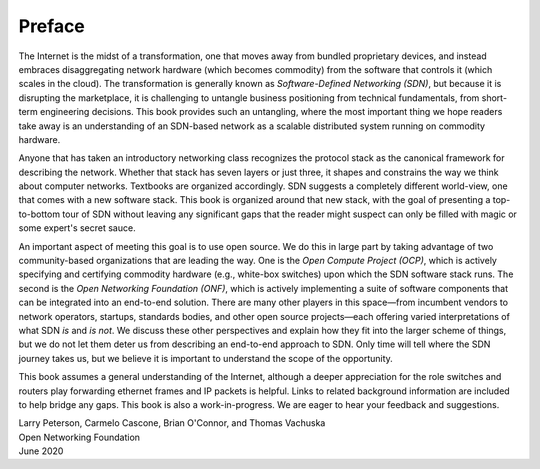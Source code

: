 Preface 
=======

The Internet is the midst of a transformation, one that moves away
from bundled proprietary devices, and instead embraces disaggregating
network hardware (which becomes commodity) from the software that
controls it (which scales in the cloud). The transformation is
generally known as *Software-Defined Networking (SDN)*, but because it
is disrupting the marketplace, it is challenging to untangle business
positioning from technical fundamentals, from short-term engineering
decisions. This book provides such an untangling, where the most
important thing we hope readers take away is an understanding of an
SDN-based network as a scalable distributed system running on
commodity hardware.

Anyone that has taken an introductory networking class recognizes the
protocol stack as the canonical framework for describing the
network. Whether that stack has seven layers or just three, it shapes
and constrains the way we think about computer networks. Textbooks
are organized accordingly. SDN suggests a completely different
world-view, one that comes with a new software stack. This book is
organized around that new stack, with the goal of presenting a
top-to-bottom tour of SDN without leaving any significant gaps that
the reader might suspect can only be filled with magic or some
expert's secret sauce.

An important aspect of meeting this goal is to use open source. We do
this in large part by taking advantage of two community-based
organizations that are leading the way. One is the *Open Compute
Project (OCP)*, which is actively specifying and certifying commodity
hardware (e.g., white-box switches) upon which the SDN software stack
runs. The second is the *Open Networking Foundation (ONF)*, which is
actively implementing a suite of software components that can be
integrated into an end-to-end solution. There are many other players
in this space—from incumbent vendors to network operators, startups,
standards bodies, and other open source projects—each offering varied
interpretations of what SDN *is* and *is not*. We discuss these other
perspectives and explain how they fit into the larger scheme of
things, but we do not let them deter us from describing an end-to-end
approach to SDN. Only time will tell where the SDN journey takes us,
but we believe it is important to understand the scope of the
opportunity.

This book assumes a general understanding of the Internet, although a
deeper appreciation for the role switches and routers play forwarding
ethernet frames and IP packets is helpful. Links to related background
information are included to help bridge any gaps. This book is also a
work-in-progress. We are eager to hear your feedback and suggestions.

| Larry Peterson, Carmelo Cascone, Brian O'Connor, and Thomas Vachuska
| Open Networking Foundation
| June 2020


